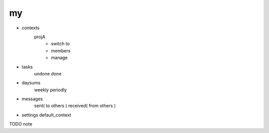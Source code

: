 =====
my
=====

- contexts
    projA
        - switch to
        - members
        - manage

- tasks
    undone
    done

- daysums
    weekly
    periodly

- messages
    sent( to others )
    received( from others )

- settings
  default_context



TODO note
